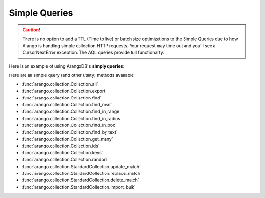 Simple Queries
--------------

.. caution:: There is no option to add a TTL (Time to live) or batch size optimizations to the Simple Queries due to how Arango is handling simple collection HTTP requests. Your request may time out and you'll see a CursorNextError exception. The AQL queries provide full functionality.

Here is an example of using ArangoDB's **simply queries**:

.. testcode::

    from arango import ArangoClient

    # Initialize the ArangoDB client.
    client = ArangoClient()

    # Connect to "test" database as root user.
    db = client.db('test', username='root', password='passwd')

    # Get the API wrapper for "students" collection.
    students = db.collection('students')

    # Get the IDs of all documents in the collection.
    students.ids()

    # Get the keys of all documents in the collection.
    students.keys()

    # Get all documents in the collection with skip and limit.
    students.all(skip=0, limit=100)

    # Find documents that match the given filters.
    students.find({'name': 'Mary'}, skip=0, limit=100)

    # Get documents from the collection by IDs or keys.
    students.get_many(['id1', 'id2', 'key1'])

    # Get a random document from the collection.
    students.random()

    # Update all documents that match the given filters.
    students.update_match({'name': 'Kim'}, {'age': 20})

    # Replace all documents that match the given filters.
    students.replace_match({'name': 'Ben'}, {'age': 20})

    # Delete all documents that match the given filters.
    students.delete_match({'name': 'John'})

Here are all simple query (and other utility) methods available:

* :func:`arango.collection.Collection.all`
* :func:`arango.collection.Collection.export`
* :func:`arango.collection.Collection.find`
* :func:`arango.collection.Collection.find_near`
* :func:`arango.collection.Collection.find_in_range`
* :func:`arango.collection.Collection.find_in_radius`
* :func:`arango.collection.Collection.find_in_box`
* :func:`arango.collection.Collection.find_by_text`
* :func:`arango.collection.Collection.get_many`
* :func:`arango.collection.Collection.ids`
* :func:`arango.collection.Collection.keys`
* :func:`arango.collection.Collection.random`
* :func:`arango.collection.StandardCollection.update_match`
* :func:`arango.collection.StandardCollection.replace_match`
* :func:`arango.collection.StandardCollection.delete_match`
* :func:`arango.collection.StandardCollection.import_bulk`
